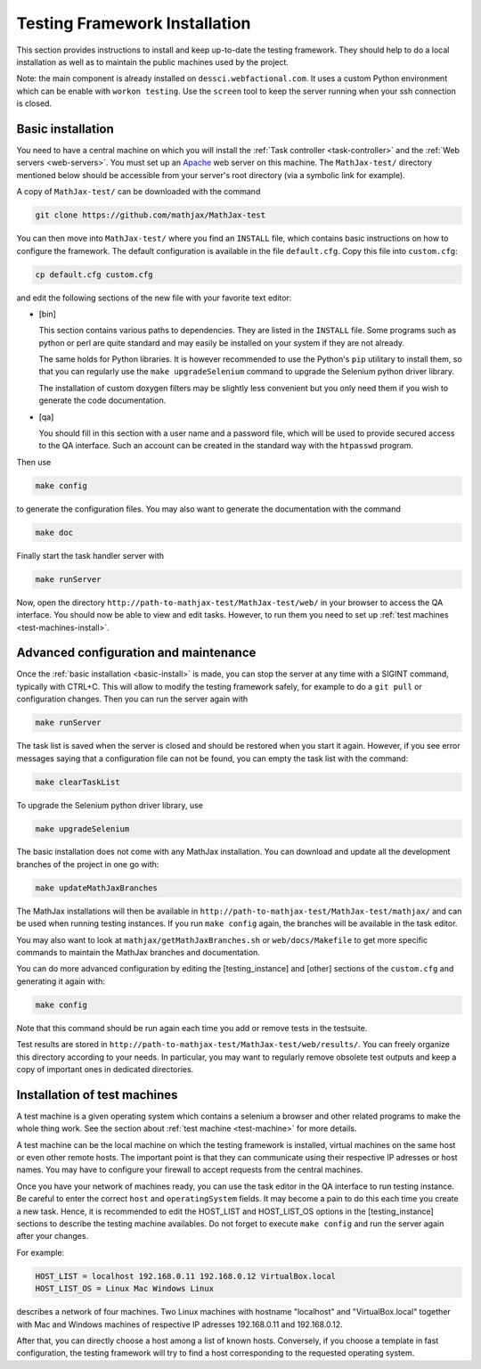 .. _installation:

##############################
Testing Framework Installation
##############################

This section provides instructions to install and keep up-to-date the testing
framework. They should help to do a local installation as well as to maintain
the public machines used by the project.

Note: the main component is already installed on ``dessci.webfactional.com``.
It uses a custom Python environment which can be enable with ``workon testing``.
Use the ``screen`` tool to keep the server running when your ssh connection
is closed.

.. _basic-install:

Basic installation
==================

You need to have a central machine on which you will install
the :ref:`Task controller <task-controller>` and the
:ref:`Web servers <web-servers>`. You must set up an
`Apache <http://www.apache.org/>`_ web server on this machine. The
``MathJax-test/`` directory mentioned below should be accessible from your
server's root directory (via a symbolic link for example).

A copy of ``MathJax-test/`` can be downloaded with the command

.. code-block:: bash

   git clone https://github.com/mathjax/MathJax-test

You can then move into ``MathJax-test/`` where you find an ``INSTALL`` file,
which contains basic instructions on how to configure the framework. The default
configuration is available in the file ``default.cfg``. Copy this file into
``custom.cfg``:

.. code-block:: bash

   cp default.cfg custom.cfg

and edit the following sections of the new file with your favorite text editor:

- [bin]
  
  This section contains various paths to dependencies. They are listed in the
  ``INSTALL`` file. Some programs such as python or perl are
  quite standard and may easily be installed on your system if they are not
  already.

  The same holds for Python libraries. It is however recommended to use
  the Python's ``pip`` utilitary to install them, so that you can regularly use
  the ``make upgradeSelenium`` command to upgrade the Selenium python driver
  library.

  The installation of custom doxygen filters may be slightly less convenient
  but you only need them if you wish to generate the code documentation.

- [qa]

  You should fill in this section with a user name and a password file, which
  will be used to provide secured access to the QA interface. Such an
  account can be created in the standard way with the ``htpasswd``
  program.

Then use

.. code-block:: bash

   make config

to generate the configuration files. You may also want to generate the
documentation with the command

.. code-block:: bash

   make doc

Finally start the task handler server with

.. code-block:: bash

   make runServer

Now, open the directory ``http://path-to-mathjax-test/MathJax-test/web/`` in
your browser to access the QA interface. You should now be able to view and
edit tasks. However, to run them you need to set up
:ref:`test machines <test-machines-install>`.

.. _advanced-install:

Advanced configuration and maintenance
======================================

Once the :ref:`basic installation <basic-install>` is made, you can stop
the server at any time with a SIGINT command, typically with CTRL+C. This will
allow to modify the testing framework safely, for example to do a ``git pull``
or configuration changes. Then you can run the server again with

.. code-block:: bash

   make runServer

The task list is saved when the server is closed and should be restored when you
start it again. However, if you see error messages saying that a configuration
file can not be found, you can empty the task list with the command:

.. code-block:: bash

   make clearTaskList

To upgrade the Selenium python driver library, use

.. code-block:: bash

   make upgradeSelenium

The basic installation does not come with any MathJax installation. You can
download and update all the development branches of the project in one go with:

.. code-block:: bash

   make updateMathJaxBranches

The MathJax installations will then be available in
``http://path-to-mathjax-test/MathJax-test/mathjax/`` and can be used when
running testing instances. If you run ``make config`` again, the branches will
be available in the task editor.

You may also want to look at ``mathjax/getMathJaxBranches.sh`` or 
``web/docs/Makefile`` to get more specific commands to maintain the MathJax
branches and documentation.

You can do more advanced configuration by editing the [testing_instance] and
[other] sections of the ``custom.cfg`` and generating it again with:

.. code-block:: bash

   make config

Note that this command should be run again each time you add or remove tests in
the testsuite.

Test results are stored in
``http://path-to-mathjax-test/MathJax-test/web/results/``. You can freely
organize this directory according to your needs. In particular, you may want
to regularly remove obsolete test outputs and keep a copy of important ones in 
dedicated directories.

.. _test-machines-install:

Installation of test machines
=============================

A test machine is a given operating system which contains a selenium a browser
and other related programs to make the whole thing work. See the section about
:ref:`test machine <test-machine>` for more details.

A test machine can be the local machine on which the testing framework is
installed, virtual machines on the same host or even other remote hosts. The
important point is that they can communicate using their respective IP adresses
or host names. You may have to configure your firewall to accept requests from
the central machines.

Once you have your network of machines ready, you can use the task editor in
the QA interface to run testing instance. Be careful to enter the correct
``host`` and ``operatingSystem`` fields. It may become a pain to do this each
time you create a new task. Hence, it is recommended to edit the HOST_LIST and
HOST_LIST_OS options in the [testing_instance] sections to describe the
testing machine availables. Do not forget to execute ``make config`` and run
the server again after your changes.

For example:

.. code-block:: bash

   HOST_LIST = localhost 192.168.0.11 192.168.0.12 VirtualBox.local
   HOST_LIST_OS = Linux Mac Windows Linux

describes a network of four machines. Two Linux machines with hostname
"localhost" and "VirtualBox.local" together with Mac and Windows machines of
respective IP adresses 192.168.0.11 and 192.168.0.12.

After that, you can directly choose a host among a list of known hosts.
Conversely, if you choose a template in fast configuration, the testing
framework will try to find a host corresponding to the requested operating
system.
